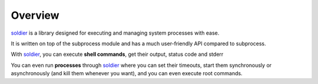 Overview
========

.. image:: https://travis-ci.org/yashmehrotra/soldier.svg?branch=master
    :target: https://travis-ci.org/yashmehrotra/soldier

.. image:: https://img.shields.io/badge/license-APACHE2-blue.svg?style=flat-square
    :target: https://github.com/yashmehrotra/soldier/blob/master/LICENSE



`soldier <http://github.com/yashmehrotra/soldier>`_ is a library designed for executing and managing system processes with ease.

It is written on top of the subprocess module and has a much user-friendly API compared to subprocess.

With `soldier <http://github.com/yashmehrotra/soldier>`_, you can execute **shell commands**, get their output, status code and stderr

You can even run **processes** through `soldier <http://github.com/yashmehrotra/soldier>`_ where you can set their timeouts, start them synchronously or asynchronously (and kill them whenever you want), and you can even execute root commands.


